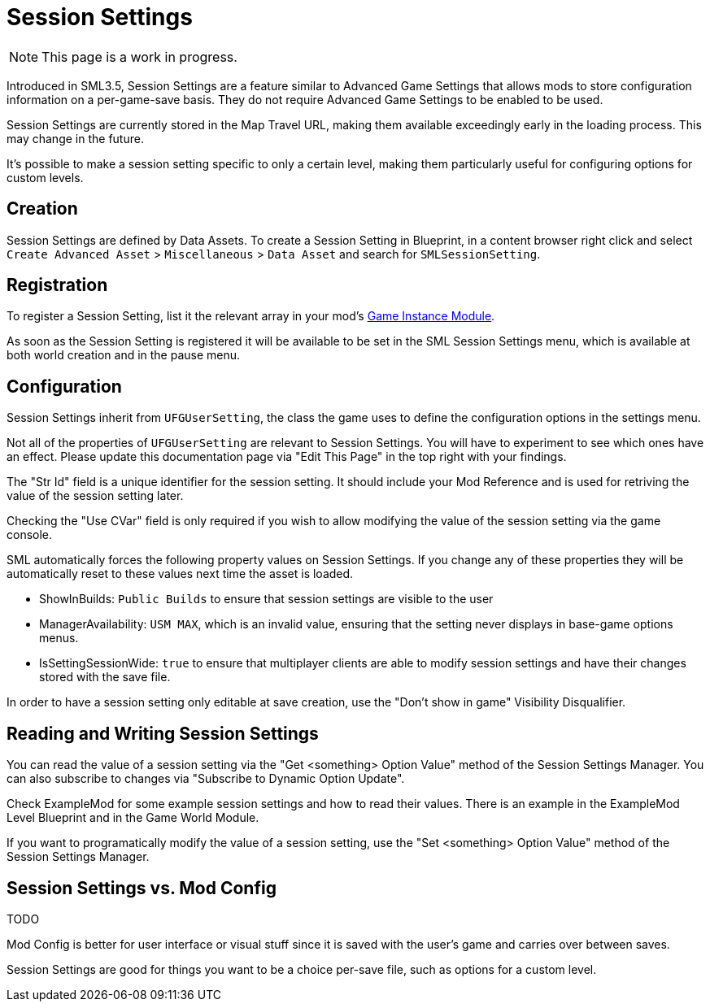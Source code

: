 = Session Settings

[NOTE]
====
This page is a work in progress.
====

Introduced in SML3.5, Session Settings are a feature similar to Advanced Game Settings
that allows mods to store configuration information on a per-game-save basis.
They do not require Advanced Game Settings to be enabled to be used.

Session Settings are currently stored in the Map Travel URL,
making them available exceedingly early in the loading process.
This may change in the future.

It's possible to make a session setting specific to only a certain level,
making them particularly useful for configuring options for custom levels.

== Creation

Session Settings are defined by Data Assets.
To create a Session Setting in Blueprint, in a content browser right click and select
`Create Advanced Asset` > `Miscellaneous` > `Data Asset` and search for `SMLSessionSetting`.

== Registration

To register a Session Setting, list it the relevant array in your mod's
xref:Development/ModLoader/ModModules.adoc#_game_instance_bound_module_ugameinstancemodule[Game Instance Module].

As soon as the Session Setting is registered it will be available to be set in the SML Session Settings menu,
which is available at both world creation and in the pause menu.

== Configuration

Session Settings inherit from `UFGUserSetting`, the class the game uses to define the configuration options in the settings menu.

Not all of the properties of `UFGUserSetting` are relevant to Session Settings.
You will have to experiment to see which ones have an effect.
Please update this documentation page via "Edit This Page" in the top right with your findings.

The "Str Id" field is a unique identifier for the session setting.
It should include your Mod Reference and is used for retriving the value of the session setting later.

Checking the "Use CVar" field is only required
if you wish to allow modifying the value of the session setting via the game console.

SML automatically forces the following property values on Session Settings.
If you change any of these properties they will be automatically reset to these values
next time the asset is loaded.

- ShowInBuilds: `Public Builds` to ensure that session settings are visible to the user
- ManagerAvailability: `USM MAX`, which is an invalid value, ensuring that the setting never displays in base-game options menus.
- IsSettingSessionWide: `true` to ensure that multiplayer clients are able to modify session settings and have their changes stored with the save file.

In order to have a session setting only editable at save creation, use the "Don't show in game" Visibility Disqualifier.

== Reading and Writing Session Settings

You can read the value of a session setting via the "Get <something> Option Value" method of the Session Settings Manager.
You can also subscribe to changes via "Subscribe to Dynamic Option Update".

Check ExampleMod for some example session settings and how to read their values.
There is an example in the ExampleMod Level Blueprint and in the Game World Module.

If you want to programatically modify the value of a session setting,
use the "Set <something> Option Value" method of the Session Settings Manager.


// TODO are they currently synced from clients to host? SML forces them all to be "for all players" so it can be saved with the savegame.

// TODO verify
// Session settings are stored in the session settings subsystem https://discord.com/channels/555424930502541343/562722670974599227/1126996669481889903

// Session Settings can optionally be marked as TODO, meaning that they will be stored (uncompressed) in the Unreal session URL as part of the save header. This means their values will be loaded as soon as the game mode is initialized and before world actors are initialized.

== Session Settings vs. Mod Config

TODO

Mod Config is better for user interface or visual stuff since it is saved with the user's game and carries over between saves.

Session Settings are good for things you want to be a choice per-save file, such as options for a custom level.
